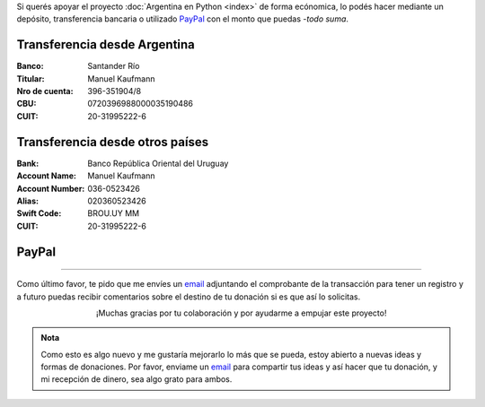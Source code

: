 .. title: Medios disponibles para donaciones
.. slug: donaciones/medios
.. date: 2015-04-06 14:12:58 UTC-03:00
.. tags: donaciones, argentina en python
.. link: 
.. description: 
.. type: text
.. nocomments: True

Si querés apoyar el proyecto :doc:`Argentina en Python <index>` de
forma ecónomica, lo podés hacer mediante un depósito, transferencia
bancaria o utilizado PayPal_ con el monto que puedas -*todo suma*.

.. _PayPal: https://www.paypal.com/

Transferencia desde Argentina
-----------------------------

:Banco: Santander Río

:Titular: Manuel Kaufmann

:Nro de cuenta: 396-351904/8

:CBU: 0720396988000035190486

:CUIT: 20-31995222-6


Transferencia desde otros países
--------------------------------

:Bank: Banco República Oriental 
       del Uruguay

:Account Name: Manuel Kaufmann

:Account Number: 036-0523426

:Alias: 020360523426

:Swift Code: BROU.UY MM

:CUIT: 20-31995222-6


PayPal
------

.. raw:: html

   <div style="margin-left: auto; margin-right: auto;">
     <form action="https://www.paypal.com/cgi-bin/webscr" method="post" target="_top">
       <input type="hidden" name="cmd" value="_s-xclick">
       <input type="hidden" name="hosted_button_id" value="4L5LEXJ3XNLS6">
       <input type="image" src="https://www.paypalobjects.com/en_US/i/btn/btn_donateCC_LG.gif" border="0" name="submit" alt="PayPal - The safer, easier way to pay online!">
       <img alt="" border="0" src="https://www.paypalobjects.com/es_XC/i/scr/pixel.gif" width="1" height="1">
     </form>
   </div>

----

Como último favor, te pido que me envíes un `email`_ adjuntando el
comprobante de la transacción para tener un registro y a futuro puedas
recibir comentarios sobre el destino de tu donación si es que así lo
solicitas.

.. class:: lead align-center width-70

   ¡Muchas gracias por tu colaboración y por ayudarme a empujar este
   proyecto!

.. admonition:: Nota

   Como esto es algo nuevo y me gustaría mejorarlo lo más que se
   pueda, estoy abierto a nuevas ideas y formas de donaciones. Por
   favor, enviame un `email`_ para compartir tus ideas y así hacer que tu
   donación, y mi recepción de dinero, sea algo grato para ambos.


.. _email: mailto:argentinaenpython@gmail.com
